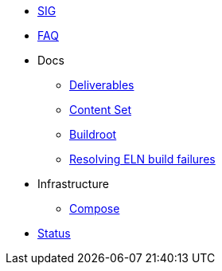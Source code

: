 * xref:sig.adoc[SIG]
* xref:faq.adoc[FAQ]

* Docs

** xref:deliverables.adoc[Deliverables]
** xref:content_set.adoc[Content Set]
** xref:buildroot.adoc[Buildroot]
** xref:ftbfs.adoc[Resolving ELN build failures]

* Infrastructure
** xref:compose.adoc[Compose]

* xref:status.adoc[Status]


